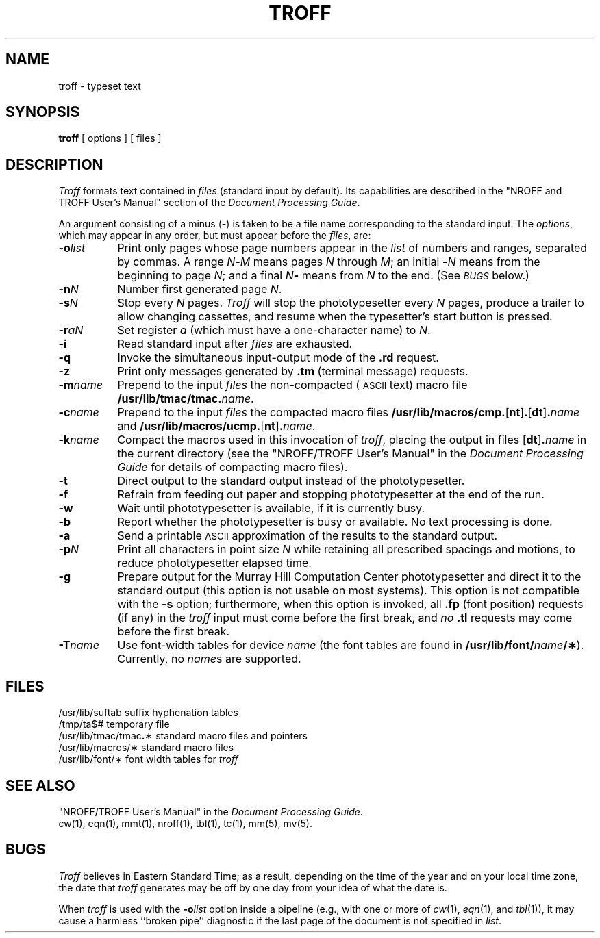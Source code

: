 .TH TROFF 1
.SH NAME
troff \- typeset text
.SH SYNOPSIS
.B troff
[ options ] [ files ]
.SH DESCRIPTION
.I Troff\^
formats text contained in
.I files\^
(standard input by default).
Its capabilities are described in the
"NROFF and TROFF User's Manual" section of the
.IR "\*(6) Document Processing Guide" .
.PP
An argument consisting of a minus
.RB ( \- )
is taken to be
a file name corresponding to the standard input.
The
.IR options ,
which may appear in any order, but must appear
before the
.IR files ,
are:
.PP
.PD 0
.TP "\w'\f3\-m\fP\f2name\fP\^\ \ 'u"
.BI \-o list\^
Print only pages whose page numbers appear in
the
.I list\^
of numbers and ranges, separated by commas.
A range
.IB N \- M\^
means pages
.I N\^
through
.IR M ;
an initial
.BI \- N\^
means
from the beginning to page
.IR N ;
and a final
.IB N \-
means
from
.I N\^
to the end.
(See
.SM
.I BUGS\^
below.)
.SP
.TP
.BI \-n N\^
Number first generated page
.IR N .
.SP
.TP
.BI \-s N\^
Stop every
.I N\^
pages.
.I Troff\^
will stop the phototypesetter every
.I N\^
pages,
produce a trailer to allow changing cassettes,
and resume when the typesetter's start button is pressed.
.SP
.TP
.BI \-r aN\^
Set register
.I a\^
(which must have a one-character name) to
.IR N .
.SP
.TP
.B \-i
Read standard input after
.I files\^
are exhausted.
.SP
.TP
.B \-q
Invoke the simultaneous input-output mode of the
.B \&.rd
request.
.SP
.TP
.B \-z
Print only messages generated by
.B \&.tm
(terminal message)
requests.
.SP
.TP
.BI \-m name\^
Prepend to the input
.I files\^
the non-compacted (\s-1ASCII\s+1 text) macro file
.BI /usr/lib/tmac/tmac. name\^\f1.\fP
.SP
.TP
.BI \-c name\^
Prepend to the input
.na
.I files\^
the compacted macro files
.BR /usr/lib/macros/cmp. [ nt ] .\c
.RB [ dt ] .\f2name\fP\^
and
.BR /usr/lib/macros/ucmp. [ nt ] .\f2name\fP\^ .
.ad
.SP
.TP
.BI \-k name\^
Compact the macros used in this
invocation of
.IR troff ,
placing the output in files
.RB [ dt ] .\f2name\fP\^
in the current directory
(see the "NROFF/TROFF User's Manual"
in the
.I "\*(6) Document Processing Guide"
for details of compacting macro files).
.SP
.TP
.B \-t
Direct output to the standard output instead
of the phototypesetter.
.SP
.TP
.B \-f
Refrain from feeding out paper and stopping
phototypesetter at the end of the run.
.SP
.TP
.B \-w
Wait until phototypesetter is available, if
it is
currently busy.
.SP
.TP
.B \-b
Report whether the phototypesetter
is busy or available.
No text processing is done.
.SP
.TP
.B \-a
Send a printable
.SM ASCII
approximation
of the results to the standard output.
.SP
.TP
.BI \-p N\^
Print all characters in point size
.I N\^
while retaining all prescribed spacings and motions,
to reduce phototypesetter elapsed time.
.br
.SP
.ne 2
.TP
.B \-g
Prepare output for the Murray Hill
Computation Center phototypesetter and direct it to the standard output
(this option is not usable on most systems).
This option is not compatible with the
.B \-s
option;
furthermore, when this option is invoked, all
.B \&.fp
(font position)
requests (if any) in the
.I troff\^
input
must come before the first break, and
.I no\^
.B \&.tl
requests may come before the first break.
.SP
.TP
.BI \-T name\^
Use font-width tables for device
.I name\^
(the font tables are found in
.BI /usr/lib/font/ name /\(**\f1).
Currently, no
.IR name s
are supported.
.PD
.SH FILES
.ta \w'/usr/lib/tmac/tmac\f3.\fP\(**\ \ 'u
.PD 0
/usr/lib/suftab	suffix hyphenation tables
.PP
/tmp/ta$#	temporary file
.PP
/usr/lib/tmac/tmac\f3.\fP\(**	standard macro files and pointers
.PP
/usr/lib/macros/\(**	standard macro files
.PP
/usr/lib/font/\(**	font width tables for
.I troff\^
.PD
.DT
.SH SEE ALSO
.PD 0
"NROFF/TROFF User's Manual" in the
.IR "\*(6) Document Processing Guide" .
.PP
cw(1),
eqn(1),
mmt(1),
nroff(1),
tbl(1),
tc(1),
mm(5),
mv(5).
.PD
.SH BUGS
.I Troff\^
believes in Eastern Standard Time;
as a result, depending on the time of the year and on your local time zone,
the date that
.I troff\^
generates may be off by one day from your idea of what the date is.
.PP
When
.I troff\^
is used with the
.BI \-o list\^
option inside a pipeline
(e.g., with one or more of
.IR cw (1),
.IR eqn (1),
and
.IR tbl (1)),
it may cause a harmless ``broken pipe'' diagnostic
if the last page of the document is not specified in
.IR list .
.\"	@(#)troff.1	1.5	
